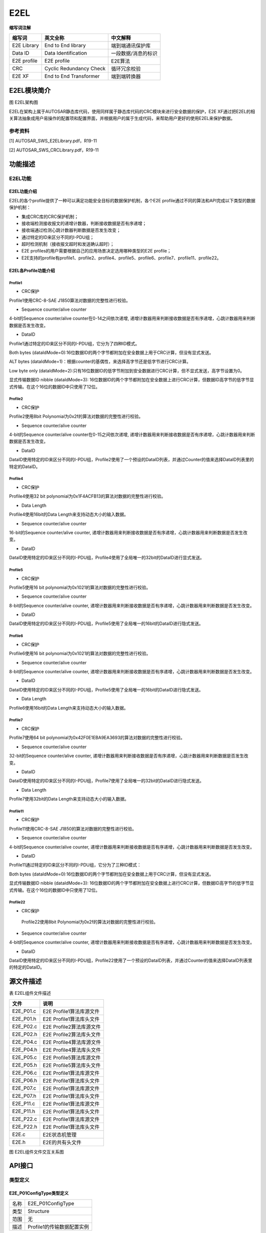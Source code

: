 ==================
E2EL
==================

**缩写词注解**

+------------+---------------------------+----------------------------+
| **缩写词** | **英文全称**              | **中文解释**               |
+------------+---------------------------+----------------------------+
| E2E        | End to End library        | 端到端通讯保护库           |
| Library    |                           |                            |
+------------+---------------------------+----------------------------+
| Data ID    | Data Identification       | 一段数据/消息的标识        |
+------------+---------------------------+----------------------------+
| E2E        | E2E profile               | E2E算法                    |
| profile    |                           |                            |
+------------+---------------------------+----------------------------+
| CRC        | Cyclic Redundancy Check   | 循环冗余校验               |
+------------+---------------------------+----------------------------+
| E2E XF     | End to End Transformer    | 端到端转换器               |
+------------+---------------------------+----------------------------+



E2EL模块简介
============

|image1|\ 图 E2EL架构图

E2EL在架构上属于AUTOSAR静态库代码，使用同样属于静态库代码的CRC模块来进行安全数据的保护，E2E
XF通过把E2EL的相关算法抽象成用户易操作的配置项和配置界面，并根据用户的属于生成代码，来帮助用户更好的使用E2EL来保护数据。

参考资料
--------

[1] AUTOSAR_SWS_E2ELibrary.pdf，R19-11

[2] AUTOSAR_SWS_CRCLibrary.pdf，R19-11

功能描述
========

E2EL功能
--------

E2EL功能介绍
~~~~~~~~~~~~

E2EL的各个profile提供了一种可以满足功能安全目标的数据保护机制，各个E2E
profile通过不同的算法和API完成以下类型的数据保护机制：

- 集成CRC库的CRC保护机制；

- 接收端检测接收报文的递增计数器，判断接收数据是否有序递增；

- 接收端通过检测心跳计数器判断数据是否发生改变；

- 通过特定的ID来区分不同的I-PDU组；

- 超时检测机制（接收报文超时和发送确认超时）；

- E2E profiles的用户需要根据自己的应用场景决定选用哪种类型的E2E
  profile；

- E2E支持的profile有profile1、profile2、profile4、profile5、profile6、profile7、profile11、profile22。

E2EL各Profile功能介绍
~~~~~~~~~~~~~~~~~~~~~

Profile1
^^^^^^^^

- CRC保护

Profile1使用CRC-8-SAE J1850算法对数据的完整性进行校验。

- Sequence counter/alive counter

4-bit的Sequence counter/alive counter在0-14之间依次递增,
递增计数器用来判断接收数据是否有序递增，心跳计数器用来判断数据是否发生改变。

- DataID

Profile1通过特定的ID来区分不同的I-PDU组，它分为了四种ID模式。

Both bytes
(dataIdMode=0):16位数据ID的两个字节都附加在安全数据上用于CRC计算，但没有显式发送。

ALT bytes
(dataIdMode=1)：根据counter的基偶性，来选择高字节还是低字节进行CRC计算。

Low byte only
(dataIdMode=2):只有16位数据ID的低字节附加到安全数据进行CRC计算，但不显式发送，高字节设置为0。

显式传输数据ID nibble (dataIdMode=3):
16位数据ID的两个字节都附加在安全数据上进行CRC计算，但数据ID高字节的低字节显式传输。在这个16位的数据ID中只使用了12位。

Profile2
^^^^^^^^

- CRC保护

Profile2使用8bit Polynomial为0x2f的算法对数据的完整性进行校验。

- Sequence counter/alive counter

4-bit的Sequence counter/alive counter在0-15之间依次递增,
递增计数器用来判断接收数据是否有序递增，心跳计数器用来判断数据是否发生改变。

- DataID

DataID使用特定的ID来区分不同的I-PDU组，Profile2使用了一个预设的DataID列表，并通过Counter的值来选择DataID列表里的特定的DataID。

Profile4
^^^^^^^^

- CRC保护

Profile4使用32 bit polynomial为0x1F4ACFB13的算法对数据的完整性进行校验。

- Data Length

Profile4使用16bit的Data Length来支持动态大小的输入数据。

- Sequence counter/alive counter

16-bit的Sequence counter/alive counter,
递增计数器用来判断接收数据是否有序递增，心跳计数器用来判断数据是否发生改变。

- DataID

DataID使用特定的ID来区分不同的I-PDU组，Profile4使用了全局唯一的32bit的DataID进行显式发送。

Profile5
^^^^^^^^

- CRC保护

Profile5使用16 bit polynomial为0x1021的算法对数据的完整性进行校验。

- Sequence counter/alive counter

8-bit的Sequence counter/alive counter,
递增计数器用来判断接收数据是否有序递增，心跳计数器用来判断数据是否发生改变。

- DataID

DataID使用特定的ID来区分不同的I-PDU组，Profile5使用了全局唯一的16bit的DataID进行隐式发送。

Profile6
^^^^^^^^

- CRC保护

Profile6使用16 bit polynomial为0x1021的算法对数据的完整性进行校验。

- Sequence counter/alive counter

8-bit的Sequence counter/alive counter,
递增计数器用来判断接收数据是否有序递增，心跳计数器用来判断数据是否发生改变。

- DataID

DataID使用特定的ID来区分不同的I-PDU组，Profile5使用了全局唯一的16bit的DataID进行隐式发送。

- Data Length

Profile6使用16bit的Data Length来支持动态大小的输入数据。

Profile7
^^^^^^^^

- CRC保护

Profile7使用64 bit
polynomial为0x42F0E1EBA9EA3693的算法对数据的完整性进行校验。

- Sequence counter/alive counter

32-bit的Sequence counter/alive counter,
递增计数器用来判断接收数据是否有序递增，心跳计数器用来判断数据是否发生改变。

- DataID

DataID使用特定的ID来区分不同的I-PDU组，Profile7使用了全局唯一的32bit的DataID进行隐式发送。

- Data Length

Profile7使用32bit的Data Length来支持动态大小的输入数据。

Profile11
^^^^^^^^^

- CRC保护

Profile11使用CRC-8-SAE J1850的算法对数据的完整性进行校验。

- Sequence counter/alive counter

4-bit的Sequence counter/alive counter,
递增计数器用来判断接收数据是否有序递增，心跳计数器用来判断数据是否发生改变。

- DataID

Profile11通过特定的ID来区分不同的I-PDU组，它分为了三种ID模式：

Both bytes
(dataIdMode=0):16位数据ID的两个字节都附加在安全数据上用于CRC计算，但没有显式发送。

显式传输数据ID nibble (dataIdMode=3):
16位数据ID的两个字节都附加在安全数据上进行CRC计算，但数据ID高字节的低字节显式传输。在这个16位的数据ID中只使用了12位。

Profile22
^^^^^^^^^

- CRC保护

..

   Profile22使用8bit Polynomial为0x2f的算法对数据的完整性进行校验。

- Sequence counter/alive counter

4-bit的Sequence counter/alive counter,
递增计数器用来判断接收数据是否有序递增，心跳计数器用来判断数据是否发生改变。

- DataID

DataID使用特定的ID来区分不同的I-PDU组，Profile22使用了一个预设的DataID列表，并通过Counter的值来选择DataID列表里的特定的DataID。

源文件描述
==========

表 E2EL组件文件描述

+----------------+-----------------------------------------------------+
| **文件**       | **说明**                                            |
+----------------+-----------------------------------------------------+
| E2E_P01.c      | E2E Profile1算法库源文件                            |
+----------------+-----------------------------------------------------+
| E2E_P01.h      | E2E Profile1算法库头文件                            |
+----------------+-----------------------------------------------------+
| E2E_P02.c      | E2E Profile2算法库源文件                            |
+----------------+-----------------------------------------------------+
| E2E_P02.h      | E2E Profile2算法库头文件                            |
+----------------+-----------------------------------------------------+
| E2E_P04.c      | E2E Profile4算法库源文件                            |
+----------------+-----------------------------------------------------+
| E2E_P04.h      | E2E Profile4算法库头文件                            |
+----------------+-----------------------------------------------------+
| E2E_P05.c      | E2E Profile5算法库源文件                            |
+----------------+-----------------------------------------------------+
| E2E_P05.h      | E2E Profile5算法库头文件                            |
+----------------+-----------------------------------------------------+
| E2E_P06.c      | E2E Profile1算法库源文件                            |
+----------------+-----------------------------------------------------+
| E2E_P06.h      | E2E Profile1算法库头文件                            |
+----------------+-----------------------------------------------------+
| E2E_P07.c      | E2E Profile1算法库源文件                            |
+----------------+-----------------------------------------------------+
| E2E_P07.h      | E2E Profile1算法库头文件                            |
+----------------+-----------------------------------------------------+
| E2E_P11.c      | E2E Profile1算法库源文件                            |
+----------------+-----------------------------------------------------+
| E2E_P11.h      | E2E Profile1算法库头文件                            |
+----------------+-----------------------------------------------------+
| E2E_P22.c      | E2E Profile1算法库源文件                            |
+----------------+-----------------------------------------------------+
| E2E_P22.h      | E2E Profile1算法库头文件                            |
+----------------+-----------------------------------------------------+
| E2E.c          | E2E状态机管理                                       |
+----------------+-----------------------------------------------------+
| E2E.h          | E2E的共有头文件                                     |
+----------------+-----------------------------------------------------+

|image2|

图 E2EL组件文件交互关系图

API接口
=======

类型定义
--------

E2E_P01ConfigType类型定义
~~~~~~~~~~~~~~~~~~~~~~~~~

+-----------+----------------------------------------------------------+
| 名称      | E2E_P01ConfigType                                        |
+-----------+----------------------------------------------------------+
| 类型      | Structure                                                |
+-----------+----------------------------------------------------------+
| 范围      | 无                                                       |
+-----------+----------------------------------------------------------+
| 描述      | Profile1的传输数据配置实例                               |
+-----------+----------------------------------------------------------+

E2E_P01DataIDMode类型定义
~~~~~~~~~~~~~~~~~~~~~~~~~

+-----------+----------------------------------------------------------+
| 名称      | E2E_P01DataIDMode                                        |
+-----------+----------------------------------------------------------+
| 类型      | Enumeration                                              |
+-----------+----------------------------------------------------------+
| 范围      | E2E_P01_DATAID_BOTH, E2E_P01_DATAID_ALT,                 |
|           | E2E_P01_DATAID_LOW, E2E_P01_DATAID_NIBBLE                |
+-----------+----------------------------------------------------------+
| 描述      | DataID模式                                               |
+-----------+----------------------------------------------------------+

E2E_P01ProtectStateType类型定义
~~~~~~~~~~~~~~~~~~~~~~~~~~~~~~~

+-----------+----------------------------------------------------------+
| 名称      | E2E_P01ProtectStateType                                  |
+-----------+----------------------------------------------------------+
| 类型      | Structure                                                |
+-----------+----------------------------------------------------------+
| 范围      | 无                                                       |
+-----------+----------------------------------------------------------+
| 描述      | Profile1发送端保护状态类型                               |
+-----------+----------------------------------------------------------+

E2E_P01CheckStateType类型定义
~~~~~~~~~~~~~~~~~~~~~~~~~~~~~

+-----------+----------------------------------------------------------+
| 名称      | E2E_P01CheckStateType                                    |
+-----------+----------------------------------------------------------+
| 类型      | Structure                                                |
+-----------+----------------------------------------------------------+
| 范围      | 无                                                       |
+-----------+----------------------------------------------------------+
| 描述      | Profile1接收端保护状态类型                               |
+-----------+----------------------------------------------------------+

E2E_P01CheckStatusType类型定义
~~~~~~~~~~~~~~~~~~~~~~~~~~~~~~

+-----------+----------------------------------------------------------+
| 名称      | E2E_P01CheckStatusType                                   |
+-----------+----------------------------------------------------------+
| 类型      | Enumeration                                              |
+-----------+----------------------------------------------------------+
| 范围      | E2E_P01STATUS_OK                                         |
|           |                                                          |
|           | E2E_P01STATUS_NONEWDATA                                  |
|           |                                                          |
|           | E2E_P01STATUS_WRONGCRC                                   |
|           |                                                          |
|           | E2E_P01STATUS_SYNC                                       |
|           |                                                          |
|           | E2E_P01STATUS_INITIAL                                    |
|           |                                                          |
|           | E2E_P01STATUS_REPEATED                                   |
|           |                                                          |
|           | E2E_P01STATUS_OKSOMELOST                                 |
|           |                                                          |
|           | E2E_P01STATUS_WRONGSEQUENCE                              |
+-----------+----------------------------------------------------------+
| 描述      | profile1中数据的校验结果。                               |
+-----------+----------------------------------------------------------+

E2E_P02ConfigType类型定义
~~~~~~~~~~~~~~~~~~~~~~~~~

+-----------+----------------------------------------------------------+
| 名称      | E2E_P02ConfigType                                        |
+-----------+----------------------------------------------------------+
| 类型      | Structure                                                |
+-----------+----------------------------------------------------------+
| 范围      | 无                                                       |
+-----------+----------------------------------------------------------+
| 描述      | Profile2的传输数据配置实例                               |
+-----------+----------------------------------------------------------+

E2E_P02ProtectStateType类型定义
~~~~~~~~~~~~~~~~~~~~~~~~~~~~~~~

+-----------+----------------------------------------------------------+
| 名称      | E2E_P02ProtectStateType                                  |
+-----------+----------------------------------------------------------+
| 类型      | Structure                                                |
+-----------+----------------------------------------------------------+
| 范围      | 无                                                       |
+-----------+----------------------------------------------------------+
| 描述      | Profile2发送端保护状态类型                               |
+-----------+----------------------------------------------------------+

E2E_P02CheckStateType类型定义
~~~~~~~~~~~~~~~~~~~~~~~~~~~~~

+-----------+----------------------------------------------------------+
| 名称      | E2E_P02CheckStateType                                    |
+-----------+----------------------------------------------------------+
| 类型      | Structure                                                |
+-----------+----------------------------------------------------------+
| 范围      | 无                                                       |
+-----------+----------------------------------------------------------+
| 描述      | Profile2接收端保护状态类型                               |
+-----------+----------------------------------------------------------+

E2E_P02CheckStatusType类型定义
~~~~~~~~~~~~~~~~~~~~~~~~~~~~~~

+-----------+----------------------------------------------------------+
| 名称      | E2E_P01CheckStatusType                                   |
+-----------+----------------------------------------------------------+
| 类型      | Enumeration                                              |
+-----------+----------------------------------------------------------+
| 范围      | E2E_P02STATUS_OK                                         |
|           |                                                          |
|           | E2E_P02STATUS_NONEWDATA                                  |
|           |                                                          |
|           | E2E_P02STATUS_WRONGCRC                                   |
|           |                                                          |
|           | E2E_P02STATUS_SYNC                                       |
|           |                                                          |
|           | E2E_P02STATUS_INITIAL                                    |
|           |                                                          |
|           | E2E_P02STATUS_REPEATED                                   |
|           |                                                          |
|           | E2E_P02STATUS_OKSOMELOST                                 |
|           |                                                          |
|           | E2E_P02STATUS_WRONGSEQUENCE                              |
+-----------+----------------------------------------------------------+
| 描述      | Profile2中数据的校验结果。                               |
+-----------+----------------------------------------------------------+

E2E_P04ConfigType类型定义
~~~~~~~~~~~~~~~~~~~~~~~~~

+-----------+----------------------------------------------------------+
| 名称      | E2E_P04ConfigType                                        |
+-----------+----------------------------------------------------------+
| 类型      | Structure                                                |
+-----------+----------------------------------------------------------+
| 范围      | 无                                                       |
+-----------+----------------------------------------------------------+
| 描述      | Profile4的传输数据配置实例                               |
+-----------+----------------------------------------------------------+

E2E_P04ProtectStateType类型定义
~~~~~~~~~~~~~~~~~~~~~~~~~~~~~~~

+-----------+----------------------------------------------------------+
| 名称      | E2E_P04ProtectStateType                                  |
+-----------+----------------------------------------------------------+
| 类型      | Structure                                                |
+-----------+----------------------------------------------------------+
| 范围      | 无                                                       |
+-----------+----------------------------------------------------------+
| 描述      | Profile4发送端保护状态类型                               |
+-----------+----------------------------------------------------------+

E2E_P04CheckStateType类型定义
~~~~~~~~~~~~~~~~~~~~~~~~~~~~~

+-----------+----------------------------------------------------------+
| 名称      | E2E_P04CheckStateType                                    |
+-----------+----------------------------------------------------------+
| 类型      | Structure                                                |
+-----------+----------------------------------------------------------+
| 范围      | 无                                                       |
+-----------+----------------------------------------------------------+
| 描述      | Profile4接收端保护状态类型                               |
+-----------+----------------------------------------------------------+

E2E_P04CheckStatusType类型定义
~~~~~~~~~~~~~~~~~~~~~~~~~~~~~~

+-----------+----------------------------------------------------------+
| 名称      | E2E_P04CheckStatusType                                   |
+-----------+----------------------------------------------------------+
| 类型      | Enumeration                                              |
+-----------+----------------------------------------------------------+
| 范围      | E2E_P04STATUS_OK                                         |
|           |                                                          |
|           | E2E_P04STATUS_NONEWDATA                                  |
|           |                                                          |
|           | E2E_P04STATUS\_ ERROR                                    |
|           |                                                          |
|           | E2E_P04STATUS_REPEATED                                   |
|           |                                                          |
|           | E2E_P04STATUS_OKSOMELOST                                 |
|           |                                                          |
|           | E2E_P04STATUS_WRONGSEQUENCE                              |
+-----------+----------------------------------------------------------+
| 描述      | Profile4中数据的校验结果。                               |
+-----------+----------------------------------------------------------+

E2E_P05ConfigType类型定义
~~~~~~~~~~~~~~~~~~~~~~~~~

+-----------+----------------------------------------------------------+
| 名称      | E2E_P05ConfigType                                        |
+-----------+----------------------------------------------------------+
| 类型      | Structure                                                |
+-----------+----------------------------------------------------------+
| 范围      | 无                                                       |
+-----------+----------------------------------------------------------+
| 描述      | Profile5的传输数据配置实例                               |
+-----------+----------------------------------------------------------+

E2E_P05ProtectStateType类型定义
~~~~~~~~~~~~~~~~~~~~~~~~~~~~~~~

+-----------+----------------------------------------------------------+
| 名称      | E2E_P05ProtectStateType                                  |
+-----------+----------------------------------------------------------+
| 类型      | Structure                                                |
+-----------+----------------------------------------------------------+
| 范围      | 无                                                       |
+-----------+----------------------------------------------------------+
| 描述      | Profile5发送端保护状态类型                               |
+-----------+----------------------------------------------------------+

E2E_P05CheckStateType类型定义
~~~~~~~~~~~~~~~~~~~~~~~~~~~~~

+-----------+----------------------------------------------------------+
| 名称      | E2E_P05CheckStateType                                    |
+-----------+----------------------------------------------------------+
| 类型      | Structure                                                |
+-----------+----------------------------------------------------------+
| 范围      | 无                                                       |
+-----------+----------------------------------------------------------+
| 描述      | Profile5接收端保护状态类型                               |
+-----------+----------------------------------------------------------+

E2E_P05CheckStatusType类型定义
~~~~~~~~~~~~~~~~~~~~~~~~~~~~~~

+-----------+----------------------------------------------------------+
| 名称      | E2E_P05CheckStatusType                                   |
+-----------+----------------------------------------------------------+
| 类型      | Enumeration                                              |
+-----------+----------------------------------------------------------+
| 范围      | E2E_P05STATUS_OK                                         |
|           |                                                          |
|           | E2E_P05STATUS_NONEWDATA                                  |
|           |                                                          |
|           | E2E_P05STATUS\_ ERROR                                    |
|           |                                                          |
|           | E2E_P05STATUS_REPEATED                                   |
|           |                                                          |
|           | E2E_P05STATUS_OKSOMELOST                                 |
|           |                                                          |
|           | E2E_P05STATUS_WRONGSEQUENCE                              |
+-----------+----------------------------------------------------------+
| 描述      | Profile5中数据的校验结果。                               |
+-----------+----------------------------------------------------------+

E2E_P06ConfigType类型定义
~~~~~~~~~~~~~~~~~~~~~~~~~

+-----------+----------------------------------------------------------+
| 名称      | E2E_P06ConfigType                                        |
+-----------+----------------------------------------------------------+
| 类型      | Structure                                                |
+-----------+----------------------------------------------------------+
| 范围      | 无                                                       |
+-----------+----------------------------------------------------------+
| 描述      | Profile6的传输数据配置实例                               |
+-----------+----------------------------------------------------------+

E2E_P06ProtectStateType类型定义
~~~~~~~~~~~~~~~~~~~~~~~~~~~~~~~

+-----------+----------------------------------------------------------+
| 名称      | E2E_P06ProtectStateType                                  |
+-----------+----------------------------------------------------------+
| 类型      | Structure                                                |
+-----------+----------------------------------------------------------+
| 范围      | 无                                                       |
+-----------+----------------------------------------------------------+
| 描述      | Profile6发送端保护状态类型                               |
+-----------+----------------------------------------------------------+

E2E_P06CheckStateType类型定义
~~~~~~~~~~~~~~~~~~~~~~~~~~~~~

+-----------+----------------------------------------------------------+
| 名称      | E2E_P06CheckStateType                                    |
+-----------+----------------------------------------------------------+
| 类型      | Structure                                                |
+-----------+----------------------------------------------------------+
| 范围      | 无                                                       |
+-----------+----------------------------------------------------------+
| 描述      | Profile6接收端保护状态类型                               |
+-----------+----------------------------------------------------------+

E2E_P06CheckStatusType类型定义
~~~~~~~~~~~~~~~~~~~~~~~~~~~~~~

+-----------+----------------------------------------------------------+
| 名称      | E2E_P06CheckStatusType                                   |
+-----------+----------------------------------------------------------+
| 类型      | Enumeration                                              |
+-----------+----------------------------------------------------------+
| 范围      | E2E_P06STATUS_OK                                         |
|           |                                                          |
|           | E2E_P06STATUS_NONEWDATA                                  |
|           |                                                          |
|           | E2E_P06STATUS\_ ERROR                                    |
|           |                                                          |
|           | E2E_P06STATUS_REPEATED                                   |
|           |                                                          |
|           | E2E_P06STATUS_OKSOMELOST                                 |
|           |                                                          |
|           | E2E_P06STATUS_WRONGSEQUENCE                              |
+-----------+----------------------------------------------------------+
| 描述      | Profile6中数据的校验结果。                               |
+-----------+----------------------------------------------------------+

E2E_P07ConfigType类型定义
~~~~~~~~~~~~~~~~~~~~~~~~~

+-----------+----------------------------------------------------------+
| 名称      | E2E_P07ConfigType                                        |
+-----------+----------------------------------------------------------+
| 类型      | Structure                                                |
+-----------+----------------------------------------------------------+
| 范围      | 无                                                       |
+-----------+----------------------------------------------------------+
| 描述      | Profile7的传输数据配置实例                               |
+-----------+----------------------------------------------------------+

E2E_P07ProtectStateType类型定义
~~~~~~~~~~~~~~~~~~~~~~~~~~~~~~~

+-----------+----------------------------------------------------------+
| 名称      | E2E_P07ProtectStateType                                  |
+-----------+----------------------------------------------------------+
| 类型      | Structure                                                |
+-----------+----------------------------------------------------------+
| 范围      | 无                                                       |
+-----------+----------------------------------------------------------+
| 描述      | Profile7发送端保护状态类型                               |
+-----------+----------------------------------------------------------+

E2E_P07CheckStateType类型定义
~~~~~~~~~~~~~~~~~~~~~~~~~~~~~

+-----------+----------------------------------------------------------+
| 名称      | E2E_P07CheckStateType                                    |
+-----------+----------------------------------------------------------+
| 类型      | Structure                                                |
+-----------+----------------------------------------------------------+
| 范围      | 无                                                       |
+-----------+----------------------------------------------------------+
| 描述      | Profile7接收端保护状态类型                               |
+-----------+----------------------------------------------------------+

E2E_P07CheckStatusType类型定义
~~~~~~~~~~~~~~~~~~~~~~~~~~~~~~

+-----------+----------------------------------------------------------+
| 名称      | E2E_P07CheckStatusType                                   |
+-----------+----------------------------------------------------------+
| 类型      | Enumeration                                              |
+-----------+----------------------------------------------------------+
| 范围      | E2E_P07STATUS_OK                                         |
|           |                                                          |
|           | E2E_P07STATUS_NONEWDATA                                  |
|           |                                                          |
|           | E2E_P07STATUS\_ ERROR                                    |
|           |                                                          |
|           | E2E_P07STATUS_REPEATED                                   |
|           |                                                          |
|           | E2E_P07STATUS_OKSOMELOST                                 |
|           |                                                          |
|           | E2E_P07STATUS_WRONGSEQUENCE                              |
+-----------+----------------------------------------------------------+
| 描述      | Profile7中数据的校验结果。                               |
+-----------+----------------------------------------------------------+

E2E_P11ConfigType类型定义
~~~~~~~~~~~~~~~~~~~~~~~~~

+-----------+----------------------------------------------------------+
| 名称      | E2E_P11ConfigType                                        |
+-----------+----------------------------------------------------------+
| 类型      | Structure                                                |
+-----------+----------------------------------------------------------+
| 范围      | 无                                                       |
+-----------+----------------------------------------------------------+
| 描述      | Profile11的传输数据配置实例                              |
+-----------+----------------------------------------------------------+

E2E_P11ProtectStateType类型定义
~~~~~~~~~~~~~~~~~~~~~~~~~~~~~~~

+-----------+----------------------------------------------------------+
| 名称      | E2E_P11ProtectStateType                                  |
+-----------+----------------------------------------------------------+
| 类型      | Structure                                                |
+-----------+----------------------------------------------------------+
| 范围      | 无                                                       |
+-----------+----------------------------------------------------------+
| 描述      | Profile11发送端保护状态类型                              |
+-----------+----------------------------------------------------------+

E2E_P11CheckStateType类型定义
~~~~~~~~~~~~~~~~~~~~~~~~~~~~~

+-----------+----------------------------------------------------------+
| 名称      | E2E_P11CheckStateType                                    |
+-----------+----------------------------------------------------------+
| 类型      | Structure                                                |
+-----------+----------------------------------------------------------+
| 范围      | 无                                                       |
+-----------+----------------------------------------------------------+
| 描述      | Profile11接收端保护状态类型                              |
+-----------+----------------------------------------------------------+

E2E_P11CheckStatusType类型定义
~~~~~~~~~~~~~~~~~~~~~~~~~~~~~~

+-----------+----------------------------------------------------------+
| 名称      | E2E_P11CheckStatusType                                   |
+-----------+----------------------------------------------------------+
| 类型      | Enumeration                                              |
+-----------+----------------------------------------------------------+
| 范围      | E2E_P11STATUS_OK                                         |
|           |                                                          |
|           | E2E_P11STATUS_NONEWDATA                                  |
|           |                                                          |
|           | E2E_P11STATUS\_ ERROR                                    |
|           |                                                          |
|           | E2E_P11STATUS_REPEATED                                   |
|           |                                                          |
|           | E2E_P11STATUS_OKSOMELOST                                 |
|           |                                                          |
|           | E2E_P11STATUS_WRONGSEQUENCE                              |
+-----------+----------------------------------------------------------+
| 描述      | Profile11中数据的校验结果。                              |
+-----------+----------------------------------------------------------+

E2E_P22ConfigType类型定义
~~~~~~~~~~~~~~~~~~~~~~~~~

+-----------+----------------------------------------------------------+
| 名称      | E2E_P22ConfigType                                        |
+-----------+----------------------------------------------------------+
| 类型      | Structure                                                |
+-----------+----------------------------------------------------------+
| 范围      | 无                                                       |
+-----------+----------------------------------------------------------+
| 描述      | Profile22的传输数据配置实例                              |
+-----------+----------------------------------------------------------+

E2E_P22ProtectStateType类型定义
~~~~~~~~~~~~~~~~~~~~~~~~~~~~~~~

+-----------+----------------------------------------------------------+
| 名称      | E2E_P22ProtectStateType                                  |
+-----------+----------------------------------------------------------+
| 类型      | Structure                                                |
+-----------+----------------------------------------------------------+
| 范围      | 无                                                       |
+-----------+----------------------------------------------------------+
| 描述      | Profile22发送端保护状态类型                              |
+-----------+----------------------------------------------------------+

E2E_P22CheckStateType类型定义
~~~~~~~~~~~~~~~~~~~~~~~~~~~~~

+-----------+----------------------------------------------------------+
| 名称      | E2E_P22CheckStateType                                    |
+-----------+----------------------------------------------------------+
| 类型      | Structure                                                |
+-----------+----------------------------------------------------------+
| 范围      | 无                                                       |
+-----------+----------------------------------------------------------+
| 描述      | Profile22接收端保护状态类型                              |
+-----------+----------------------------------------------------------+

E2E_P22CheckStatusType类型定义
~~~~~~~~~~~~~~~~~~~~~~~~~~~~~~

+-----------+----------------------------------------------------------+
| 名称      | E2E_P22CheckStatusType                                   |
+-----------+----------------------------------------------------------+
| 类型      | Enumeration                                              |
+-----------+----------------------------------------------------------+
| 范围      | E2E_P22STATUS_OK                                         |
|           |                                                          |
|           | E2E_P22STATUS_NONEWDATA                                  |
|           |                                                          |
|           | E2E_P22STATUS\_ ERROR                                    |
|           |                                                          |
|           | E2E_P22STATUS_REPEATED                                   |
|           |                                                          |
|           | E2E_P22STATUS_OKSOMELOST                                 |
|           |                                                          |
|           | E2E_P22STATUS_WRONGSEQUENCE                              |
+-----------+----------------------------------------------------------+
| 描述      | Profile22中数据的校验结果。                              |
+-----------+----------------------------------------------------------+

E2E_PCheckStatusType类型定义
~~~~~~~~~~~~~~~~~~~~~~~~~~~~

+-----------+----------------------------------------------------------+
| 名称      | E2E_PCheckStatusType                                     |
+-----------+----------------------------------------------------------+
| 类型      | Enumeration                                              |
+-----------+----------------------------------------------------------+
| 范围      | E2E_P_OK                                                 |
|           |                                                          |
|           | E2E_P_REPEATED                                           |
|           |                                                          |
|           | E2E_P_WRONGSEQUENCE                                      |
|           |                                                          |
|           | E2E_P_ERROR                                              |
|           |                                                          |
|           | E2E_P_NOTAVAILABLE                                       |
|           |                                                          |
|           | E2E_P_NONEWDATA                                          |
|           |                                                          |
|           | reserved                                                 |
+-----------+----------------------------------------------------------+
| 描述      | 一个周期内单个数据的接收状态，和profile无关              |
+-----------+----------------------------------------------------------+

E2E_SMConfigType类型定义
~~~~~~~~~~~~~~~~~~~~~~~~

+-----------+----------------------------------------------------------+
| 名称      | E2E_SMConfigType                                         |
+-----------+----------------------------------------------------------+
| 类型      | Structure                                                |
+-----------+----------------------------------------------------------+
| 范围      | 无                                                       |
+-----------+----------------------------------------------------------+
| 描述      | E2E状态的总体初始化配置                                  |
+-----------+----------------------------------------------------------+

E2E_SMCheckStateType类型定义
~~~~~~~~~~~~~~~~~~~~~~~~~~~~

+-----------+----------------------------------------------------------+
| 名称      | E2E_SMCheckStateType                                     |
+-----------+----------------------------------------------------------+
| 类型      | Structure                                                |
+-----------+----------------------------------------------------------+
| 范围      | 无                                                       |
+-----------+----------------------------------------------------------+
| 描述      | 接收端的检查状态                                         |
+-----------+----------------------------------------------------------+

E2E_SMStateType类型定义
~~~~~~~~~~~~~~~~~~~~~~~

+-----------+----------------------------------------------------------+
| 名称      | E2E_SMStateType                                          |
+-----------+----------------------------------------------------------+
| 类型      | Enumeration                                              |
+-----------+----------------------------------------------------------+
| 范围      | E2E_SM_VALID                                             |
|           |                                                          |
|           | E2E_SM_DEINIT                                            |
|           |                                                          |
|           | E2E_SM_NODATA                                            |
|           |                                                          |
|           | E2E_SM_INIT                                              |
|           |                                                          |
|           | E2E_SM_INVALID                                           |
|           |                                                          |
|           | reserved                                                 |
+-----------+----------------------------------------------------------+
| 描述      | 整个系统的E2E检查状态，只有为E2E_SM_VALID时数据才可信    |
+-----------+----------------------------------------------------------+

输入函数描述
------------

+----------------------------------+-----------------------------------+
| **输入模块**                     | **API**                           |
+----------------------------------+-----------------------------------+
| CRC                              | Crc_CalculateCRC8                 |
+----------------------------------+-----------------------------------+
|                                  | Crc_CalculateCRC16                |
+----------------------------------+-----------------------------------+
|                                  | Crc_CalculateCRC32P4              |
+----------------------------------+-----------------------------------+
|                                  | Crc_CalculateCRC8H2F              |
+----------------------------------+-----------------------------------+
|                                  | Crc_CalculateCRC64                |
+----------------------------------+-----------------------------------+

静态接口函数定义
----------------

E2E_P01Protect函数定义
~~~~~~~~~~~~~~~~~~~~~~

+-------------+-------------------+---------+-------------------------+
| 函数名称：  | E2E_P01Protect    |         |                         |
+-------------+-------------------+---------+-------------------------+
| 函数原型：  | Std_ReturnType    |         |                         |
|             | E2E_P01Protect(   |         |                         |
|             | E2                |         |                         |
|             | E_P01ConfigType\* |         |                         |
|             | ConfigPtr,        |         |                         |
|             | E2E_P01P          |         |                         |
|             | rotectStateType\* |         |                         |
|             | StatePtr, uint8\* |         |                         |
|             | DataPtr )         |         |                         |
+-------------+-------------------+---------+-------------------------+
| 服务编号：  | 0x01              |         |                         |
+-------------+-------------------+---------+-------------------------+
| 同步/异步： | 同步              |         |                         |
+-------------+-------------------+---------+-------------------------+
| 是          | 是                |         |                         |
| 否可重入：  |                   |         |                         |
+-------------+-------------------+---------+-------------------------+
| 输入参数：  | ConfigPtr         | 值域：  | Pointer to static       |
|             |                   |         | configuration.          |
+-------------+-------------------+---------+-------------------------+
| 输          | StatePtr：Pointer |         |                         |
| 入输出参数: | to port/data      |         |                         |
|             | communication     |         |                         |
|             | state.            |         |                         |
|             |                   |         |                         |
|             | DataPtr：Pointer  |         |                         |
|             | to Data to be     |         |                         |
|             | transmitted.      |         |                         |
+-------------+-------------------+---------+-------------------------+
| 输出参数：  | 无                |         |                         |
+-------------+-------------------+---------+-------------------------+
| 返回值：    | S                 |         |                         |
|             | td_ReturnType：E2 |         |                         |
|             | E_E_INPUTERR_NULL |         |                         |
|             | E2E               |         |                         |
|             | _E_INPUTERR_WRONG |         |                         |
|             | E2E_E_INTERR      |         |                         |
|             | E2E_E_OK          |         |                         |
+-------------+-------------------+---------+-------------------------+
| 功能概述：  | 通过本            |         |                         |
|             | API实现传输数据基 |         |                         |
|             | 于Profile1算法的  |         |                         |
|             | 保护。包含了校验  |         |                         |
|             | 值计算、couter和D |         |                         |
|             | ataID的处理操作。 |         |                         |
+-------------+-------------------+---------+-------------------------+

E2E_P01ProtectInit函数定义
~~~~~~~~~~~~~~~~~~~~~~~~~~

+-------------+-------------------+---------+-------------------------+
| 函数名称：  | E                 |         |                         |
|             | 2E_P01ProtectInit |         |                         |
+-------------+-------------------+---------+-------------------------+
| 函数原型：  | Std_ReturnType    |         |                         |
|             | E2                |         |                         |
|             | E_P01ProtectInit( |         |                         |
|             | E2E_P01P          |         |                         |
|             | rotectStateType\* |         |                         |
|             | StatePtr )        |         |                         |
+-------------+-------------------+---------+-------------------------+
| 服务编号：  | 0x1b              |         |                         |
+-------------+-------------------+---------+-------------------------+
| 同步/异步： | 同步              |         |                         |
+-------------+-------------------+---------+-------------------------+
| 是          | 是                |         |                         |
| 否可重入：  |                   |         |                         |
+-------------+-------------------+---------+-------------------------+
| 输入参数：  | 无                | 值域：  | 无                      |
+-------------+-------------------+---------+-------------------------+
| 输          | StatePtr：Pointer |         |                         |
| 入输出参数: | to port/data      |         |                         |
|             | communication     |         |                         |
|             | state.            |         |                         |
+-------------+-------------------+---------+-------------------------+
| 输出参数：  | 无                |         |                         |
+-------------+-------------------+---------+-------------------------+
| 返回值：    | S                 |         |                         |
|             | td_ReturnType：E2 |         |                         |
|             | E_E_INPUTERR_NULL |         |                         |
|             | E2E_E_OK          |         |                         |
+-------------+-------------------+---------+-------------------------+
| 功能概述：  | 初始化Protect     |         |                         |
|             | State             |         |                         |
+-------------+-------------------+---------+-------------------------+

E2E_P01Check函数定义
~~~~~~~~~~~~~~~~~~~~

+-------------+-------------------+---------+-------------------------+
| 函数名称：  | E2E_P01Check      |         |                         |
+-------------+-------------------+---------+-------------------------+
| 函数原型：  | Std_ReturnType    |         |                         |
|             | E2E_P01Check(     |         |                         |
|             | E2                |         |                         |
|             | E_P01ConfigType\* |         |                         |
|             | Config,           |         |                         |
|             | E2E_P0            |         |                         |
|             | 1CheckStateType\* |         |                         |
|             | State, uint8\*    |         |                         |
|             | Data )            |         |                         |
+-------------+-------------------+---------+-------------------------+
| 服务编号：  | 0x02              |         |                         |
+-------------+-------------------+---------+-------------------------+
| 同步/异步： | 同步              |         |                         |
+-------------+-------------------+---------+-------------------------+
| 是          | 是                |         |                         |
| 否可重入：  |                   |         |                         |
+-------------+-------------------+---------+-------------------------+
| 输入参数：  | Config            | 值域：  | Pointer to static       |
|             |                   |         | configuration.          |
+-------------+-------------------+---------+-------------------------+
|             | Data              | 值域：  | Pointer to received     |
|             |                   |         | data.                   |
+-------------+-------------------+---------+-------------------------+
| 输          | State：Pointer to |         |                         |
| 入输出参数: | port/data         |         |                         |
|             | communication     |         |                         |
|             | state.            |         |                         |
+-------------+-------------------+---------+-------------------------+
| 输出参数：  | 无                |         |                         |
+-------------+-------------------+---------+-------------------------+
| 返回值：    | S                 |         |                         |
|             | td_ReturnType：E2 |         |                         |
|             | E_E_INPUTERR_NULL |         |                         |
|             | E2E               |         |                         |
|             | _E_INPUTERR_WRONG |         |                         |
|             | E2E_E_INTERR      |         |                         |
|             | E2E_E_OK          |         |                         |
+-------------+-------------------+---------+-------------------------+
| 功能概述：  | 通过Profile1算    |         |                         |
|             | 法检查接收数据，  |         |                         |
|             | 包括CRC计算、Coun |         |                         |
|             | ter和DataID的处理 |         |                         |
+-------------+-------------------+---------+-------------------------+

E2E_P01CheckInit函数定义
~~~~~~~~~~~~~~~~~~~~~~~~

+-------------+-------------------+---------+-------------------------+
| 函数名称：  | E2E_P01CheckInit  |         |                         |
+-------------+-------------------+---------+-------------------------+
| 函数原型：  | Std_ReturnType    |         |                         |
|             | E2E_P01CheckInit( |         |                         |
|             | E2E_P0            |         |                         |
|             | 1CheckStateType\* |         |                         |
|             | State )           |         |                         |
+-------------+-------------------+---------+-------------------------+
| 服务编号：  | 0x1c              |         |                         |
+-------------+-------------------+---------+-------------------------+
| 同步/异步： | 同步              |         |                         |
+-------------+-------------------+---------+-------------------------+
| 是          | 是                |         |                         |
| 否可重入：  |                   |         |                         |
+-------------+-------------------+---------+-------------------------+
| 输入参数：  | 无                | 值域：  | 无                      |
+-------------+-------------------+---------+-------------------------+
| 输          | State：Pointer to |         |                         |
| 入输出参数: | port/data         |         |                         |
|             | communication     |         |                         |
|             | state.            |         |                         |
+-------------+-------------------+---------+-------------------------+
| 输出参数：  | 无                |         |                         |
+-------------+-------------------+---------+-------------------------+
| 返回值：    | S                 |         |                         |
|             | td_ReturnType：E2 |         |                         |
|             | E_E_INPUTERR_NULL |         |                         |
|             | E2E_E_OK          |         |                         |
+-------------+-------------------+---------+-------------------------+
| 功能概述：  | 初始化Check State |         |                         |
+-------------+-------------------+---------+-------------------------+

E2E_P02Protect函数定义
~~~~~~~~~~~~~~~~~~~~~~

+-------------+-------------------+---------+-------------------------+
| 函数名称：  | E2E_P02Protect    |         |                         |
+-------------+-------------------+---------+-------------------------+
| 函数原型：  | Std_ReturnType    |         |                         |
|             | E2E_P02Protect(   |         |                         |
|             | E2                |         |                         |
|             | E_P02ConfigType\* |         |                         |
|             | ConfigPtr,        |         |                         |
|             | E2E_P02P          |         |                         |
|             | rotectStateType\* |         |                         |
|             | StatePtr, uint8\* |         |                         |
|             | DataPtr )         |         |                         |
+-------------+-------------------+---------+-------------------------+
| 服务编号：  | 0x03              |         |                         |
+-------------+-------------------+---------+-------------------------+
| 同步/异步： | 同步              |         |                         |
+-------------+-------------------+---------+-------------------------+
| 是          | 是                |         |                         |
| 否可重入：  |                   |         |                         |
+-------------+-------------------+---------+-------------------------+
| 输入参数：  | ConfigPtr         | 值域：  | Pointer to static       |
|             |                   |         | configuration.          |
+-------------+-------------------+---------+-------------------------+
| 输          | StatePtr：Pointer |         |                         |
| 入输出参数: | to port/data      |         |                         |
|             | communication     |         |                         |
|             | state.            |         |                         |
|             |                   |         |                         |
|             | DataPtr：Pointer  |         |                         |
|             | to Data to be     |         |                         |
|             | transmitted.      |         |                         |
+-------------+-------------------+---------+-------------------------+
| 输出参数：  | 无                |         |                         |
+-------------+-------------------+---------+-------------------------+
| 返回值：    | S                 |         |                         |
|             | td_ReturnType：E2 |         |                         |
|             | E_E_INPUTERR_NULL |         |                         |
|             | E2E               |         |                         |
|             | _E_INPUTERR_WRONG |         |                         |
|             | E2E_E_INTERR      |         |                         |
|             | E2E_E_OK          |         |                         |
+-------------+-------------------+---------+-------------------------+
| 功能概述：  | 通过本            |         |                         |
|             | API实现传输数据基 |         |                         |
|             | 于Profile2算法的  |         |                         |
|             | 保护。包含了校验  |         |                         |
|             | 值计算、couter和D |         |                         |
|             | ataID的处理操作。 |         |                         |
+-------------+-------------------+---------+-------------------------+

E2E_P02ProtectInit函数定义
~~~~~~~~~~~~~~~~~~~~~~~~~~

+-------------+-------------------+---------+-------------------------+
| 函数名称：  | E                 |         |                         |
|             | 2E_P02ProtectInit |         |                         |
+-------------+-------------------+---------+-------------------------+
| 函数原型：  | Std_ReturnType    |         |                         |
|             | E2                |         |                         |
|             | E_P02ProtectInit( |         |                         |
|             | E2E_P02P          |         |                         |
|             | rotectStateType\* |         |                         |
|             | StatePtr )        |         |                         |
+-------------+-------------------+---------+-------------------------+
| 服务编号：  | 0x1e              |         |                         |
+-------------+-------------------+---------+-------------------------+
| 同步/异步： | 同步              |         |                         |
+-------------+-------------------+---------+-------------------------+
| 是          | 是                |         |                         |
| 否可重入：  |                   |         |                         |
+-------------+-------------------+---------+-------------------------+
| 输入参数：  | 无                | 值域：  | 无                      |
+-------------+-------------------+---------+-------------------------+
| 输          | StatePtr：Pointer |         |                         |
| 入输出参数: | to port/data      |         |                         |
|             | communication     |         |                         |
|             | state.            |         |                         |
+-------------+-------------------+---------+-------------------------+
| 输出参数：  | 无                |         |                         |
+-------------+-------------------+---------+-------------------------+
| 返回值：    | S                 |         |                         |
|             | td_ReturnType：E2 |         |                         |
|             | E_E_INPUTERR_NULL |         |                         |
|             | E2E_E_OK          |         |                         |
+-------------+-------------------+---------+-------------------------+
| 功能概述：  | 初始化Protect     |         |                         |
|             | State             |         |                         |
+-------------+-------------------+---------+-------------------------+

E2E_P02Check函数定义
~~~~~~~~~~~~~~~~~~~~

+-------------+-------------------+---------+-------------------------+
| 函数名称：  | E2E_P02Check      |         |                         |
+-------------+-------------------+---------+-------------------------+
| 函数原型：  | Std_ReturnType    |         |                         |
|             | E2E_P02Check(     |         |                         |
|             | E2                |         |                         |
|             | E_P02ConfigType\* |         |                         |
|             | ConfigPtr,        |         |                         |
|             | E2E_P0            |         |                         |
|             | 2CheckStateType\* |         |                         |
|             | StatePtr, uint8\* |         |                         |
|             | DataPtr )         |         |                         |
+-------------+-------------------+---------+-------------------------+
| 服务编号：  | 0x04              |         |                         |
+-------------+-------------------+---------+-------------------------+
| 同步/异步： | 同步              |         |                         |
+-------------+-------------------+---------+-------------------------+
| 是          | 是                |         |                         |
| 否可重入：  |                   |         |                         |
+-------------+-------------------+---------+-------------------------+
| 输入参数：  | ConfigPtr         | 值域    | Pointer to static       |
|             |                   |         | configuration.          |
+-------------+-------------------+---------+-------------------------+
|             | DataPtr           | 值域    | Pointer to received     |
|             |                   |         | data.                   |
+-------------+-------------------+---------+-------------------------+
| 输          | StatePtr：Pointer |         |                         |
| 入输出参数: | to port/data      |         |                         |
|             | communication     |         |                         |
|             | state.            |         |                         |
+-------------+-------------------+---------+-------------------------+
| 输出参数：  | 无                |         |                         |
+-------------+-------------------+---------+-------------------------+
| 返回值：    | S                 |         |                         |
|             | td_ReturnType：E2 |         |                         |
|             | E_E_INPUTERR_NULL |         |                         |
|             | E2E               |         |                         |
|             | _E_INPUTERR_WRONG |         |                         |
|             | E2E_E_INTERR      |         |                         |
|             | E2E_E_OK          |         |                         |
+-------------+-------------------+---------+-------------------------+
| 功能概述：  | 通过Profile2算    |         |                         |
|             | 法检查接收数据，  |         |                         |
|             | 包括CRC计算、Coun |         |                         |
|             | ter和DataID的处理 |         |                         |
+-------------+-------------------+---------+-------------------------+

E2E_P02CheckInit函数定义
~~~~~~~~~~~~~~~~~~~~~~~~

+-------------+-------------------+---------+-------------------------+
| 函数名称：  | E2E_P02CheckInit  |         |                         |
+-------------+-------------------+---------+-------------------------+
| 函数原型：  | Std_ReturnType    |         |                         |
|             | E2E_P02CheckInit( |         |                         |
|             | E2E_P0            |         |                         |
|             | 2CheckStateType\* |         |                         |
|             | StatePtr )        |         |                         |
+-------------+-------------------+---------+-------------------------+
| 服务编号：  | 0x1f              |         |                         |
+-------------+-------------------+---------+-------------------------+
| 同步/异步： | 同步              |         |                         |
+-------------+-------------------+---------+-------------------------+
| 是          | 是                |         |                         |
| 否可重入：  |                   |         |                         |
+-------------+-------------------+---------+-------------------------+
| 输入参数：  | 无                | 值域：  | 无                      |
+-------------+-------------------+---------+-------------------------+
| 输          | StatePtr：Pointer |         |                         |
| 入输出参数: | to port/data      |         |                         |
|             | communication     |         |                         |
|             | state.            |         |                         |
+-------------+-------------------+---------+-------------------------+
| 输出参数：  | NA                |         |                         |
+-------------+-------------------+---------+-------------------------+
| 返回值：    | S                 |         |                         |
|             | td_ReturnType：E2 |         |                         |
|             | E_E_INPUTERR_NULL |         |                         |
|             | E2E_E_OK          |         |                         |
+-------------+-------------------+---------+-------------------------+
| 功能概述：  | 初始化Check State |         |                         |
+-------------+-------------------+---------+-------------------------+

E2E_P04Protect函数定义
~~~~~~~~~~~~~~~~~~~~~~

+-------------+-------------------+---------+-------------------------+
| 函数名称：  | E2E_P04Protect    |         |                         |
+-------------+-------------------+---------+-------------------------+
| 函数原型：  | Std_ReturnType    |         |                         |
|             | E2E_P04Protect(   |         |                         |
|             | E2                |         |                         |
|             | E_P04ConfigType\* |         |                         |
|             | ConfigPtr,        |         |                         |
|             | E2E_P04P          |         |                         |
|             | rotectStateType\* |         |                         |
|             | StatePtr, uint8\* |         |                         |
|             | DataPtr, uint16   |         |                         |
|             | Length )          |         |                         |
+-------------+-------------------+---------+-------------------------+
| 服务编号：  | 0x21              |         |                         |
+-------------+-------------------+---------+-------------------------+
| 同步/异步： | 同步              |         |                         |
+-------------+-------------------+---------+-------------------------+
| 是          | 是                |         |                         |
| 否可重入：  |                   |         |                         |
+-------------+-------------------+---------+-------------------------+
| 输入参数：  | ConfigPtr         | 值域：  | Pointer to static       |
|             |                   |         | configuration.          |
+-------------+-------------------+---------+-------------------------+
|             | Length            |         | Length of the data in   |
|             |                   |         | bytes.                  |
+-------------+-------------------+---------+-------------------------+
| 输          | StatePtr：Pointer |         |                         |
| 入输出参数: | to port/data      |         |                         |
|             | communication     |         |                         |
|             | state.            |         |                         |
|             |                   |         |                         |
|             | DataPtr：Pointer  |         |                         |
|             | to Data to be     |         |                         |
|             | transmitted.      |         |                         |
+-------------+-------------------+---------+-------------------------+
| 输出参数：  | 无                |         |                         |
+-------------+-------------------+---------+-------------------------+
| 返回值：    | S                 |         |                         |
|             | td_ReturnType：E2 |         |                         |
|             | E_E_INPUTERR_NULL |         |                         |
|             | E2E               |         |                         |
|             | _E_INPUTERR_WRONG |         |                         |
|             | E2E_E_INTERR      |         |                         |
|             | E2E_E_OK          |         |                         |
+-------------+-------------------+---------+-------------------------+
| 功能概述：  | 通过本            |         |                         |
|             | API实现传输数据基 |         |                         |
|             | 于Profile4算法的  |         |                         |
|             | 保护。包含了校验  |         |                         |
|             | 值计算、couter和D |         |                         |
|             | ataID的处理操作。 |         |                         |
+-------------+-------------------+---------+-------------------------+

E2E_P04ProtectInit函数定义
~~~~~~~~~~~~~~~~~~~~~~~~~~

+-------------+-------------------+---------+-------------------------+
| 函数名称：  | E                 |         |                         |
|             | 2E_P04ProtectInit |         |                         |
+-------------+-------------------+---------+-------------------------+
| 函数原型：  | Std_ReturnType    |         |                         |
|             | E2                |         |                         |
|             | E_P04ProtectInit( |         |                         |
|             | E2E_P04P          |         |                         |
|             | rotectStateType\* |         |                         |
|             | StatePtr )        |         |                         |
+-------------+-------------------+---------+-------------------------+
| 服务编号：  | 0x22              |         |                         |
+-------------+-------------------+---------+-------------------------+
| 同步/异步： | 同步              |         |                         |
+-------------+-------------------+---------+-------------------------+
| 是          | 是                |         |                         |
| 否可重入：  |                   |         |                         |
+-------------+-------------------+---------+-------------------------+
| 输入参数：  | 无                | 值域：  | 无                      |
+-------------+-------------------+---------+-------------------------+
| 输          | StatePtr：Pointer |         |                         |
| 入输出参数: | to port/data      |         |                         |
|             | communication     |         |                         |
|             | state.            |         |                         |
+-------------+-------------------+---------+-------------------------+
| 输出参数：  | 无                |         |                         |
+-------------+-------------------+---------+-------------------------+
| 返回值：    | S                 |         |                         |
|             | td_ReturnType：E2 |         |                         |
|             | E_E_INPUTERR_NULL |         |                         |
|             | E2E_E_OK          |         |                         |
+-------------+-------------------+---------+-------------------------+
| 功能概述：  | 初始化Protect     |         |                         |
|             | State             |         |                         |
+-------------+-------------------+---------+-------------------------+

E2E_P04Check函数定义
~~~~~~~~~~~~~~~~~~~~

+-------------+-------------------+---------+-------------------------+
| 函数名称：  | E2E_P04Check      |         |                         |
+-------------+-------------------+---------+-------------------------+
| 函数原型：  | Std_ReturnType    |         |                         |
|             | E2E_P04Check(     |         |                         |
|             | E2                |         |                         |
|             | E_P04ConfigType\* |         |                         |
|             | ConfigPtr,        |         |                         |
|             | E2E_P0            |         |                         |
|             | 4CheckStateType\* |         |                         |
|             | StatePtr, uint8\* |         |                         |
|             | DataPtr, uint16   |         |                         |
|             | Length )          |         |                         |
+-------------+-------------------+---------+-------------------------+
| 服务编号：  | 0x23              |         |                         |
+-------------+-------------------+---------+-------------------------+
| 同步/异步： | 同步              |         |                         |
+-------------+-------------------+---------+-------------------------+
| 是          | 是                |         |                         |
| 否可重入：  |                   |         |                         |
+-------------+-------------------+---------+-------------------------+
| 输入参数：  | ConfigPtr         | 值域：  | Pointer to static       |
|             |                   |         | configuration.          |
+-------------+-------------------+---------+-------------------------+
|             | DataPtr           |         | Pointer to received     |
|             |                   |         | data.                   |
+-------------+-------------------+---------+-------------------------+
|             | Length            |         | Length of the data in   |
|             |                   |         | bytes.                  |
+-------------+-------------------+---------+-------------------------+
| 输          | StatePtr：Pointer |         |                         |
| 入输出参数: | to port/data      |         |                         |
|             | communication     |         |                         |
|             | state.            |         |                         |
+-------------+-------------------+---------+-------------------------+
| 输出参数：  | 无                |         |                         |
+-------------+-------------------+---------+-------------------------+
| 返回值：    | S                 |         |                         |
|             | td_ReturnType：E2 |         |                         |
|             | E_E_INPUTERR_NULL |         |                         |
|             | E2E               |         |                         |
|             | _E_INPUTERR_WRONG |         |                         |
|             | E2E_E_INTERR      |         |                         |
|             | E2E_E_OK          |         |                         |
+-------------+-------------------+---------+-------------------------+
| 功能概述：  | 通过Profile4算    |         |                         |
|             | 法检查接收数据，  |         |                         |
|             | 包括CRC计算、Coun |         |                         |
|             | ter和DataID的处理 |         |                         |
+-------------+-------------------+---------+-------------------------+

E2E_P04CheckInit函数定义
~~~~~~~~~~~~~~~~~~~~~~~~

+-------------+-------------------+---------+-------------------------+
| 函数名称：  | E2E_P04CheckInit  |         |                         |
+-------------+-------------------+---------+-------------------------+
| 函数原型：  | Std_ReturnType    |         |                         |
|             | E2E_P04CheckInit( |         |                         |
|             | E2E_P0            |         |                         |
|             | 4CheckStateType\* |         |                         |
|             | StatePtr )        |         |                         |
+-------------+-------------------+---------+-------------------------+
| 服务编号：  | 0x24              |         |                         |
+-------------+-------------------+---------+-------------------------+
| 同步/异步： | 同步              |         |                         |
+-------------+-------------------+---------+-------------------------+
| 是          | 是                |         |                         |
| 否可重入：  |                   |         |                         |
+-------------+-------------------+---------+-------------------------+
| 输入参数：  | 无                | 值域：  | 无                      |
+-------------+-------------------+---------+-------------------------+
| 输          | StatePtr：Pointer |         |                         |
| 入输出参数: | to port/data      |         |                         |
|             | communication     |         |                         |
|             | state.            |         |                         |
+-------------+-------------------+---------+-------------------------+
| 输出参数：  | 无                |         |                         |
+-------------+-------------------+---------+-------------------------+
| 返回值：    | S                 |         |                         |
|             | td_ReturnType：E2 |         |                         |
|             | E_E_INPUTERR_NULL |         |                         |
|             | E2E_E_OK          |         |                         |
+-------------+-------------------+---------+-------------------------+
| 功能概述：  | 初始化Check State |         |                         |
+-------------+-------------------+---------+-------------------------+

E2E_P05Protect函数定义
~~~~~~~~~~~~~~~~~~~~~~

+-------------+-------------------+---------+-------------------------+
| 函数名称：  | E2E_P05Protect    |         |                         |
+-------------+-------------------+---------+-------------------------+
| 函数原型：  | Std_ReturnType    |         |                         |
|             | E2E_P05Protect(   |         |                         |
|             | E2                |         |                         |
|             | E_P05ConfigType\* |         |                         |
|             | ConfigPtr,        |         |                         |
|             | E2E_P05P          |         |                         |
|             | rotectStateType\* |         |                         |
|             | StatePtr, uint8\* |         |                         |
|             | DataPtr, uint16   |         |                         |
|             | Length )          |         |                         |
+-------------+-------------------+---------+-------------------------+
| 服务编号：  | 0x26              |         |                         |
+-------------+-------------------+---------+-------------------------+
| 同步/异步： | 同步              |         |                         |
+-------------+-------------------+---------+-------------------------+
| 是          | 是                |         |                         |
| 否可重入：  |                   |         |                         |
+-------------+-------------------+---------+-------------------------+
| 输入参数：  | ConfigPtr         | 值域：  | Pointer to static       |
|             |                   |         | configuration.          |
+-------------+-------------------+---------+-------------------------+
|             | Length            |         | Length of the data in   |
|             |                   |         | bytes.                  |
+-------------+-------------------+---------+-------------------------+
| 输          | StatePtr：Pointer |         |                         |
| 入输出参数: | to port/data      |         |                         |
|             | communication     |         |                         |
|             | state.            |         |                         |
|             |                   |         |                         |
|             | DataPtr：Pointer  |         |                         |
|             | to Data to be     |         |                         |
|             | transmitted.      |         |                         |
+-------------+-------------------+---------+-------------------------+
| 输出参数：  | 无                |         |                         |
+-------------+-------------------+---------+-------------------------+
| 返回值：    | S                 |         |                         |
|             | td_ReturnType：E2 |         |                         |
|             | E_E_INPUTERR_NULL |         |                         |
|             | E2E               |         |                         |
|             | _E_INPUTERR_WRONG |         |                         |
|             | E2E_E_INTERR      |         |                         |
|             | E2E_E_OK          |         |                         |
+-------------+-------------------+---------+-------------------------+
| 功能概述：  | 通过本            |         |                         |
|             | API实现传输数据基 |         |                         |
|             | 于Profile5算法的  |         |                         |
|             | 保护。包含了校验  |         |                         |
|             | 值计算、couter和D |         |                         |
|             | ataID的处理操作。 |         |                         |
+-------------+-------------------+---------+-------------------------+

E2E_P05ProtectInit函数定义
~~~~~~~~~~~~~~~~~~~~~~~~~~

+-------------+-------------------+---------+-------------------------+
| 函数名称：  | E                 |         |                         |
|             | 2E_P05ProtectInit |         |                         |
+-------------+-------------------+---------+-------------------------+
| 函数原型：  | Std_ReturnType    |         |                         |
|             | E2                |         |                         |
|             | E_P05ProtectInit( |         |                         |
|             | E2E_P05P          |         |                         |
|             | rotectStateType\* |         |                         |
|             | StatePtr )        |         |                         |
+-------------+-------------------+---------+-------------------------+
| 服务编号：  | 0x27              |         |                         |
+-------------+-------------------+---------+-------------------------+
| 同步/异步： | 同步              |         |                         |
+-------------+-------------------+---------+-------------------------+
| 是          | 是                |         |                         |
| 否可重入：  |                   |         |                         |
+-------------+-------------------+---------+-------------------------+
| 输入参数：  | 无                | 值域：  | 无                      |
+-------------+-------------------+---------+-------------------------+
| 输          | StatePtr：Pointer |         |                         |
| 入输出参数: | to port/data      |         |                         |
|             | communication     |         |                         |
|             | state.            |         |                         |
+-------------+-------------------+---------+-------------------------+
| 输出参数：  | 无                |         |                         |
+-------------+-------------------+---------+-------------------------+
| 返回值：    | S                 |         |                         |
|             | td_ReturnType：E2 |         |                         |
|             | E_E_INPUTERR_NULL |         |                         |
|             | E2E_E_OK          |         |                         |
+-------------+-------------------+---------+-------------------------+
| 功能概述：  | 初始化Protect     |         |                         |
|             | State             |         |                         |
+-------------+-------------------+---------+-------------------------+

E2E_P05Check函数定义
~~~~~~~~~~~~~~~~~~~~

+-------------+-------------------+---------+-------------------------+
| 函数名称：  | E2E_P05Check      |         |                         |
+-------------+-------------------+---------+-------------------------+
| 函数原型：  | Std_ReturnType    |         |                         |
|             | E2E_P05Check(     |         |                         |
|             | E2                |         |                         |
|             | E_P05ConfigType\* |         |                         |
|             | ConfigPtr,        |         |                         |
|             | E2E_P0            |         |                         |
|             | 5CheckStateType\* |         |                         |
|             | StatePtr, uint8\* |         |                         |
|             | DataPtr, uint16   |         |                         |
|             | Length )          |         |                         |
+-------------+-------------------+---------+-------------------------+
| 服务编号：  | 0x28              |         |                         |
+-------------+-------------------+---------+-------------------------+
| 同步/异步： | 同步              |         |                         |
+-------------+-------------------+---------+-------------------------+
| 是          | 是                |         |                         |
| 否可重入：  |                   |         |                         |
+-------------+-------------------+---------+-------------------------+
| 输入参数：  | ConfigPtr         | 值域：  | Pointer to static       |
|             |                   |         | configuration.          |
+-------------+-------------------+---------+-------------------------+
|             | DataPtr           |         | Pointer to received     |
|             |                   |         | data.                   |
+-------------+-------------------+---------+-------------------------+
|             | Length            |         | Length of the data in   |
|             |                   |         | bytes.                  |
+-------------+-------------------+---------+-------------------------+
| 输          | StatePtr：Pointer |         |                         |
| 入输出参数: | to port/data      |         |                         |
|             | communication     |         |                         |
|             | state.            |         |                         |
+-------------+-------------------+---------+-------------------------+
| 输出参数：  | 无                |         |                         |
+-------------+-------------------+---------+-------------------------+
| 返回值：    | S                 |         |                         |
|             | td_ReturnType：E2 |         |                         |
|             | E_E_INPUTERR_NULL |         |                         |
|             | E2E               |         |                         |
|             | _E_INPUTERR_WRONG |         |                         |
|             | E2E_E_INTERR      |         |                         |
|             | E2E_E_OK          |         |                         |
+-------------+-------------------+---------+-------------------------+
| 功能概述：  | 通过Profile5算    |         |                         |
|             | 法检查接收数据，  |         |                         |
|             | 包括CRC计算、Coun |         |                         |
|             | ter和DataID的处理 |         |                         |
+-------------+-------------------+---------+-------------------------+

E2E_P05CheckInit函数定义
~~~~~~~~~~~~~~~~~~~~~~~~

+-------------+-------------------+---------+-------------------------+
| 函数名称：  | E2E_P05CheckInit  |         |                         |
+-------------+-------------------+---------+-------------------------+
| 函数原型：  | Std_ReturnType    |         |                         |
|             | E2E_P05CheckInit( |         |                         |
|             | E2E_P0            |         |                         |
|             | 4CheckStateType\* |         |                         |
|             | StatePtr )        |         |                         |
+-------------+-------------------+---------+-------------------------+
| 服务编号：  | 0x29              |         |                         |
+-------------+-------------------+---------+-------------------------+
| 同步/异步： | 同步              |         |                         |
+-------------+-------------------+---------+-------------------------+
| 是          | 是                |         |                         |
| 否可重入：  |                   |         |                         |
+-------------+-------------------+---------+-------------------------+
| 输入参数：  | 无                | 值域：  | 无                      |
+-------------+-------------------+---------+-------------------------+
| 输          | StatePtr：Pointer |         |                         |
| 入输出参数: | to port/data      |         |                         |
|             | communication     |         |                         |
|             | state.            |         |                         |
+-------------+-------------------+---------+-------------------------+
| 输出参数：  | 无                |         |                         |
+-------------+-------------------+---------+-------------------------+
| 返回值：    | S                 |         |                         |
|             | td_ReturnType：E2 |         |                         |
|             | E_E_INPUTERR_NULL |         |                         |
|             | E2E_E_OK          |         |                         |
+-------------+-------------------+---------+-------------------------+
| 功能概述：  | 初始化Check State |         |                         |
+-------------+-------------------+---------+-------------------------+

E2E_P06Protect函数定义
~~~~~~~~~~~~~~~~~~~~~~

+-------------+-------------------+---------+-------------------------+
| 函数名称：  | E2E_P06Protect    |         |                         |
+-------------+-------------------+---------+-------------------------+
| 函数原型：  | Std_ReturnType    |         |                         |
|             | E2E_P06Protect(   |         |                         |
|             | E2                |         |                         |
|             | E_P06ConfigType\* |         |                         |
|             | ConfigPtr,        |         |                         |
|             | E2E_P06P          |         |                         |
|             | rotectStateType\* |         |                         |
|             | StatePtr, uint8\* |         |                         |
|             | DataPtr, uint16   |         |                         |
|             | Length )          |         |                         |
+-------------+-------------------+---------+-------------------------+
| 服务编号：  | 0x2b              |         |                         |
+-------------+-------------------+---------+-------------------------+
| 同步/异步： | 同步              |         |                         |
+-------------+-------------------+---------+-------------------------+
| 是          | 是                |         |                         |
| 否可重入：  |                   |         |                         |
+-------------+-------------------+---------+-------------------------+
| 输入参数：  | ConfigPtr         | 值域：  | Pointer to static       |
|             |                   |         | configuration.          |
+-------------+-------------------+---------+-------------------------+
|             | Length            |         | Length of the data in   |
|             |                   |         | bytes.                  |
+-------------+-------------------+---------+-------------------------+
| 输          | StatePtr：Pointer |         |                         |
| 入输出参数: | to port/data      |         |                         |
|             | communication     |         |                         |
|             | state.            |         |                         |
|             |                   |         |                         |
|             | DataPtr：Pointer  |         |                         |
|             | to Data to be     |         |                         |
|             | transmitted.      |         |                         |
+-------------+-------------------+---------+-------------------------+
| 输出参数：  | 无                |         |                         |
+-------------+-------------------+---------+-------------------------+
| 返回值：    | S                 |         |                         |
|             | td_ReturnType：E2 |         |                         |
|             | E_E_INPUTERR_NULL |         |                         |
|             | E2E               |         |                         |
|             | _E_INPUTERR_WRONG |         |                         |
|             | E2E_E_INTERR      |         |                         |
|             | E2E_E_OK          |         |                         |
+-------------+-------------------+---------+-------------------------+
| 功能概述：  | 通过本            |         |                         |
|             | API实现传输数据基 |         |                         |
|             | 于Profile6算法的  |         |                         |
|             | 保护。包含了校验  |         |                         |
|             | 值计算、couter和D |         |                         |
|             | ataID的处理操作。 |         |                         |
+-------------+-------------------+---------+-------------------------+

E2E_P06ProtectInit函数定义
~~~~~~~~~~~~~~~~~~~~~~~~~~

+-------------+-------------------+---------+-------------------------+
| 函数名称：  | E                 |         |                         |
|             | 2E_P06ProtectInit |         |                         |
+-------------+-------------------+---------+-------------------------+
| 函数原型：  | Std_ReturnType    |         |                         |
|             | E2                |         |                         |
|             | E_P06ProtectInit( |         |                         |
|             | E2E_P06P          |         |                         |
|             | rotectStateType\* |         |                         |
|             | StatePtr )        |         |                         |
+-------------+-------------------+---------+-------------------------+
| 服务编号：  | 0x2c              |         |                         |
+-------------+-------------------+---------+-------------------------+
| 同步/异步： | 同步              |         |                         |
+-------------+-------------------+---------+-------------------------+
| 是          | 是                |         |                         |
| 否可重入：  |                   |         |                         |
+-------------+-------------------+---------+-------------------------+
| 输入参数：  | 无                | 值域：  | 无                      |
+-------------+-------------------+---------+-------------------------+
| 输          | StatePtr：Pointer |         |                         |
| 入输出参数: | to port/data      |         |                         |
|             | communication     |         |                         |
|             | state.            |         |                         |
+-------------+-------------------+---------+-------------------------+
| 输出参数：  | 无                |         |                         |
+-------------+-------------------+---------+-------------------------+
| 返回值：    | S                 |         |                         |
|             | td_ReturnType：E2 |         |                         |
|             | E_E_INPUTERR_NULL |         |                         |
|             | E2E_E_OK          |         |                         |
+-------------+-------------------+---------+-------------------------+
| 功能概述：  | 初始化Protect     |         |                         |
|             | State             |         |                         |
+-------------+-------------------+---------+-------------------------+

E2E_P06Check函数定义
~~~~~~~~~~~~~~~~~~~~

+-------------+-------------------+---------+-------------------------+
| 函数名称：  | E2E_P06Check      |         |                         |
+-------------+-------------------+---------+-------------------------+
| 函数原型：  | Std_ReturnType    |         |                         |
|             | E2E_P06Check(     |         |                         |
|             | E2                |         |                         |
|             | E_P06ConfigType\* |         |                         |
|             | ConfigPtr,        |         |                         |
|             | E2E_P0            |         |                         |
|             | 6CheckStateType\* |         |                         |
|             | StatePtr, uint8\* |         |                         |
|             | DataPtr, uint16   |         |                         |
|             | Length )          |         |                         |
+-------------+-------------------+---------+-------------------------+
| 服务编号：  | 0x2d              |         |                         |
+-------------+-------------------+---------+-------------------------+
| 同步/异步： | 同步              |         |                         |
+-------------+-------------------+---------+-------------------------+
| 是          | 是                |         |                         |
| 否可重入：  |                   |         |                         |
+-------------+-------------------+---------+-------------------------+
| 输入参数：  | ConfigPtr         | 值域：  | Pointer to static       |
|             |                   |         | configuration.          |
+-------------+-------------------+---------+-------------------------+
|             | DataPtr           |         | Pointer to received     |
|             |                   |         | data.                   |
+-------------+-------------------+---------+-------------------------+
|             | Length            |         | Length of the data in   |
|             |                   |         | bytes.                  |
+-------------+-------------------+---------+-------------------------+
| 输          | StatePtr：Pointer |         |                         |
| 入输出参数: | to port/data      |         |                         |
|             | communication     |         |                         |
|             | state.            |         |                         |
+-------------+-------------------+---------+-------------------------+
| 输出参数：  | 无                |         |                         |
+-------------+-------------------+---------+-------------------------+
| 返回值：    | S                 |         |                         |
|             | td_ReturnType：E2 |         |                         |
|             | E_E_INPUTERR_NULL |         |                         |
|             | E2E               |         |                         |
|             | _E_INPUTERR_WRONG |         |                         |
|             | E2E_E_INTERR      |         |                         |
|             | E2E_E_OK          |         |                         |
+-------------+-------------------+---------+-------------------------+
| 功能概述：  | 通过Profile6算    |         |                         |
|             | 法检查接收数据，  |         |                         |
|             | 包括CRC计算、Coun |         |                         |
|             | ter和DataID的处理 |         |                         |
+-------------+-------------------+---------+-------------------------+

E2E_P06CheckInit函数定义
~~~~~~~~~~~~~~~~~~~~~~~~

+-------------+-------------------+---------+-------------------------+
| 函数名称：  | E2E_P06CheckInit  |         |                         |
+-------------+-------------------+---------+-------------------------+
| 函数原型：  | Std_ReturnType    |         |                         |
|             | E2E_P06CheckInit( |         |                         |
|             | E2E_P0            |         |                         |
|             | 6CheckStateType\* |         |                         |
|             | StatePtr )        |         |                         |
+-------------+-------------------+---------+-------------------------+
| 服务编号：  | 0x2e              |         |                         |
+-------------+-------------------+---------+-------------------------+
| 同步/异步： | 同步              |         |                         |
+-------------+-------------------+---------+-------------------------+
| 是          | 是                |         |                         |
| 否可重入：  |                   |         |                         |
+-------------+-------------------+---------+-------------------------+
| 输入参数：  | 无                | 值域：  | 无                      |
+-------------+-------------------+---------+-------------------------+
| 输          | StatePtr：Pointer |         |                         |
| 入输出参数: | to port/data      |         |                         |
|             | communication     |         |                         |
|             | state.            |         |                         |
+-------------+-------------------+---------+-------------------------+
| 输出参数：  | 无                |         |                         |
+-------------+-------------------+---------+-------------------------+
| 返回值：    | S                 |         |                         |
|             | td_ReturnType：E2 |         |                         |
|             | E_E_INPUTERR_NULL |         |                         |
|             | E2E_E_OK          |         |                         |
+-------------+-------------------+---------+-------------------------+
| 功能概述：  | 初始化Check State |         |                         |
+-------------+-------------------+---------+-------------------------+

E2E_P07Protect函数定义
~~~~~~~~~~~~~~~~~~~~~~

+-------------+-------------------+---------+-------------------------+
| 函数名称：  | E2E_P07Protect    |         |                         |
+-------------+-------------------+---------+-------------------------+
| 函数原型：  | Std_ReturnType    |         |                         |
|             | E2E_P07Protect (  |         |                         |
|             | const             |         |                         |
|             | E2                |         |                         |
|             | E_P07ConfigType\* |         |                         |
|             | ConfigPtr,        |         |                         |
|             | E2E_P07P          |         |                         |
|             | rotectStateType\* |         |                         |
|             | StatePtr, uint8\* |         |                         |
|             | DataPtr, uint32   |         |                         |
|             | Length )          |         |                         |
+-------------+-------------------+---------+-------------------------+
| 服务编号：  | 0x21              |         |                         |
+-------------+-------------------+---------+-------------------------+
| 同步/异步： | 同步              |         |                         |
+-------------+-------------------+---------+-------------------------+
| 是          | 是                |         |                         |
| 否可重入：  |                   |         |                         |
+-------------+-------------------+---------+-------------------------+
| 输入参数：  | ConfigPtr         | 值域：  | Pointer to static       |
|             |                   |         | configuration.          |
+-------------+-------------------+---------+-------------------------+
|             | Length            |         | Length of the data in   |
|             |                   |         | bytes.                  |
+-------------+-------------------+---------+-------------------------+
| 输          | StatePtr：Pointer |         |                         |
| 入输出参数: | to port/data      |         |                         |
|             | communication     |         |                         |
|             | state.            |         |                         |
|             |                   |         |                         |
|             | DataPtr：Pointer  |         |                         |
|             | to Data to be     |         |                         |
|             | transmitted.      |         |                         |
+-------------+-------------------+---------+-------------------------+
| 输出参数：  | NA                |         |                         |
+-------------+-------------------+---------+-------------------------+
| 返回值：    | S                 |         |                         |
|             | td_ReturnType：E2 |         |                         |
|             | E_E_INPUTERR_NULL |         |                         |
|             | E2E               |         |                         |
|             | _E_INPUTERR_WRONG |         |                         |
|             | E2E_E_INTERR      |         |                         |
|             | E2E_E_OK          |         |                         |
+-------------+-------------------+---------+-------------------------+
| 功能概述：  | 通过本            |         |                         |
|             | API实现传输数据基 |         |                         |
|             | 于Profile7算法的  |         |                         |
|             | 保护。包含了校验  |         |                         |
|             | 值计算、couter和D |         |                         |
|             | ataID的处理操作。 |         |                         |
+-------------+-------------------+---------+-------------------------+

E2E_P07ProtectInit函数定义
~~~~~~~~~~~~~~~~~~~~~~~~~~

+-------------+--------------------------------------------------------+
| 函数名称：  | E2E_P07ProtectInit                                     |
+-------------+--------------------------------------------------------+
| 函数原型：  | Std_ReturnType E2E_P07ProtectInit (                    |
|             | E2E_P07ProtectStateType\* StatePtr )                   |
+-------------+--------------------------------------------------------+
| 服务编号：  | 0x22                                                   |
+-------------+--------------------------------------------------------+
| 同步/异步： | 同步                                                   |
+-------------+--------------------------------------------------------+
| 是          | 是                                                     |
| 否可重入：  |                                                        |
+-------------+--------------------------------------------------------+
| 输入参数：  | 无                                                     |
+-------------+--------------------------------------------------------+
| 输          | 无                                                     |
| 入输出参数: |                                                        |
+-------------+--------------------------------------------------------+
| 输出参数：  | StatePtr：Pointer to port/data communication state.    |
+-------------+--------------------------------------------------------+
| 返回值：    | Std_ReturnType：                                       |
|             |                                                        |
|             | E2E_E_INPUTERR_NULL E2E_E_INPUTERR_WRONG E2E_E_INTERR  |
|             |                                                        |
|             | E2E_E_OK                                               |
+-------------+--------------------------------------------------------+
| 功能概述：  | 初始化Protect State                                    |
+-------------+--------------------------------------------------------+

E2E_P07Check函数定义
~~~~~~~~~~~~~~~~~~~~

+-------------+-------------------+---------+-------------------------+
| 函数名称：  | E2E_P07Check      |         |                         |
+-------------+-------------------+---------+-------------------------+
| 函数原型：  | Std_ReturnType    |         |                         |
|             | E2E_P07Check(     |         |                         |
|             | E2                |         |                         |
|             | E_P07ConfigType\* |         |                         |
|             | ConfigPtr,        |         |                         |
|             | E2E_P0            |         |                         |
|             | 7CheckStateType\* |         |                         |
|             | StatePtr, const   |         |                         |
|             | uint8\* DataPtr,  |         |                         |
|             | uint32 Length )   |         |                         |
+-------------+-------------------+---------+-------------------------+
| 服务编号：  | 0x23              |         |                         |
+-------------+-------------------+---------+-------------------------+
| 同步/异步： | 同步              |         |                         |
+-------------+-------------------+---------+-------------------------+
| 是          | 是                |         |                         |
| 否可重入：  |                   |         |                         |
+-------------+-------------------+---------+-------------------------+
| 输入参数：  | ConfigPtr         | 值域：  | Pointer to static       |
|             |                   |         | configuration.          |
+-------------+-------------------+---------+-------------------------+
|             | DataPtr           |         | Pointer to received     |
|             |                   |         | data.                   |
+-------------+-------------------+---------+-------------------------+
|             | Length            |         | Length of the data in   |
|             |                   |         | bytes.                  |
+-------------+-------------------+---------+-------------------------+
| 输          | StatePtr：Pointer |         |                         |
| 入输出参数: | to port/data      |         |                         |
|             | communication     |         |                         |
|             | state.            |         |                         |
+-------------+-------------------+---------+-------------------------+
| 输出参数：  | 无                |         |                         |
+-------------+-------------------+---------+-------------------------+
| 返回值：    | S                 |         |                         |
|             | td_ReturnType：E2 |         |                         |
|             | E_E_INPUTERR_NULL |         |                         |
|             | E2E               |         |                         |
|             | _E_INPUTERR_WRONG |         |                         |
|             | E2E_E_INTERR      |         |                         |
|             | E2E_E_OK          |         |                         |
+-------------+-------------------+---------+-------------------------+
| 功能概述：  | 通过Profile7算    |         |                         |
|             | 法检查接收数据，  |         |                         |
|             | 包括CRC计算、Coun |         |                         |
|             | ter和DataID的处理 |         |                         |
+-------------+-------------------+---------+-------------------------+

E2E_P07CheckInit函数定义
~~~~~~~~~~~~~~~~~~~~~~~~

+-------------+--------------------------------------------------------+
| 函数名称：  | E2E_P07CheckInit                                       |
+-------------+--------------------------------------------------------+
| 函数原型：  | Std_ReturnType E2E_P07CheckInit(                       |
|             | E2E_P07CheckStateType\* StatePtr )                     |
+-------------+--------------------------------------------------------+
| 服务编号：  | 0x24                                                   |
+-------------+--------------------------------------------------------+
| 同步/异步： | 同步                                                   |
+-------------+--------------------------------------------------------+
| 是          | 是                                                     |
| 否可重入：  |                                                        |
+-------------+--------------------------------------------------------+
| 输入参数：  | 无                                                     |
+-------------+--------------------------------------------------------+
| 输          | 无                                                     |
| 入输出参数: |                                                        |
+-------------+--------------------------------------------------------+
| 输出参数：  | StatePtr：Pointer to port/data communication state.    |
+-------------+--------------------------------------------------------+
| 返回值：    | Std_ReturnType：E2E_E_INPUTERR_NULL                    |
|             | E2E_E_INPUTERR_WRONG E2E_E_INTERR E2E_E_OK             |
|             |                                                        |
|             | E2E_E_OK                                               |
+-------------+--------------------------------------------------------+
| 功能概述：  | 初始化Check State                                      |
+-------------+--------------------------------------------------------+

E2E_P11Protect函数定义
~~~~~~~~~~~~~~~~~~~~~~

+-------------+-------------------+---------+-------------------------+
| 函数名称：  | E2E_P11Protect    |         |                         |
+-------------+-------------------+---------+-------------------------+
| 函数原型：  | Std_ReturnType    |         |                         |
|             | E2E_P11Protect (  |         |                         |
|             | const             |         |                         |
|             | E2                |         |                         |
|             | E_P11ConfigType\* |         |                         |
|             | ConfigPtr,        |         |                         |
|             | E2E_P11P          |         |                         |
|             | rotectStateType\* |         |                         |
|             | StatePtr, uint8\* |         |                         |
|             | DataPtr, uint16   |         |                         |
|             | Length )          |         |                         |
+-------------+-------------------+---------+-------------------------+
| 服务编号：  | 0x3b              |         |                         |
+-------------+-------------------+---------+-------------------------+
| 同步/异步： | 同步              |         |                         |
+-------------+-------------------+---------+-------------------------+
| 是          | 是                |         |                         |
| 否可重入：  |                   |         |                         |
+-------------+-------------------+---------+-------------------------+
| 输入参数：  | ConfigPtr         | 值域：  | Pointer to static       |
|             |                   |         | configuration.          |
+-------------+-------------------+---------+-------------------------+
|             | Length            |         | Length of the data in   |
|             |                   |         | bytes.                  |
+-------------+-------------------+---------+-------------------------+
| 输          | StatePtr：Pointer |         |                         |
| 入输出参数: | to port/data      |         |                         |
|             | communication     |         |                         |
|             | state.            |         |                         |
|             |                   |         |                         |
|             | DataPtr：Pointer  |         |                         |
|             | to Data to be     |         |                         |
|             | transmitted.      |         |                         |
+-------------+-------------------+---------+-------------------------+
| 输出参数：  | 无                |         |                         |
+-------------+-------------------+---------+-------------------------+
| 返回值：    | S                 |         |                         |
|             | td_ReturnType：E2 |         |                         |
|             | E_E_INPUTERR_NULL |         |                         |
|             | E2E               |         |                         |
|             | _E_INPUTERR_WRONG |         |                         |
|             | E2E_E_INTERR      |         |                         |
|             | E2E_E_OK          |         |                         |
+-------------+-------------------+---------+-------------------------+
| 功能概述：  | 通过本API实现传   |         |                         |
|             | 输数据基于Profil  |         |                         |
|             | e11算法的保护。包 |         |                         |
|             | 含了校验值计算、  |         |                         |
|             | couter处理操作。  |         |                         |
+-------------+-------------------+---------+-------------------------+

E2E_P11ProtectInit函数定义
~~~~~~~~~~~~~~~~~~~~~~~~~~

+-------------+--------------------------------------------------------+
| 函数名称：  | E2E_P11ProtectInit                                     |
+-------------+--------------------------------------------------------+
| 函数原型：  | Std_ReturnType E2E_P11ProtectInit (                    |
|             | E2E_P11ProtectStateType\* StatePtr )                   |
+-------------+--------------------------------------------------------+
| 服务编号：  | 0x3c                                                   |
+-------------+--------------------------------------------------------+
| 同步/异步： | 同步                                                   |
+-------------+--------------------------------------------------------+
| 是          | 是                                                     |
| 否可重入：  |                                                        |
+-------------+--------------------------------------------------------+
| 输入参数：  | 无                                                     |
+-------------+--------------------------------------------------------+
| 输          | 无                                                     |
| 入输出参数: |                                                        |
+-------------+--------------------------------------------------------+
| 输出参数：  | StatePtr：Pointer to port/data communication state.    |
+-------------+--------------------------------------------------------+
| 返回值：    | Std_ReturnType：                                       |
|             |                                                        |
|             | E2E_E_INPUTERR_NULL E2E_E_INPUTERR_WRONG E2E_E_INTERR  |
|             |                                                        |
|             | E2E_E_OK                                               |
+-------------+--------------------------------------------------------+
| 功能概述：  | 初始化Protect State                                    |
+-------------+--------------------------------------------------------+

E2E_P11Check函数定义
~~~~~~~~~~~~~~~~~~~~

+-------------+-------------------+---------+-------------------------+
| 函数名称：  | E2E_P11Check      |         |                         |
+-------------+-------------------+---------+-------------------------+
| 函数原型：  | Std_ReturnType    |         |                         |
|             | E2E_P11Check(     |         |                         |
|             | E2                |         |                         |
|             | E_P11ConfigType\* |         |                         |
|             | ConfigPtr,        |         |                         |
|             | E2E_P1            |         |                         |
|             | 1CheckStateType\* |         |                         |
|             | StatePtr, const   |         |                         |
|             | uint8\* DataPtr,  |         |                         |
|             | uint16 Length )   |         |                         |
+-------------+-------------------+---------+-------------------------+
| 服务编号：  | 0x38              |         |                         |
+-------------+-------------------+---------+-------------------------+
| 同步/异步： | 同步              |         |                         |
+-------------+-------------------+---------+-------------------------+
| 是          | 是                |         |                         |
| 否可重入：  |                   |         |                         |
+-------------+-------------------+---------+-------------------------+
| 输入参数：  | ConfigPtr         | 值域：  | Pointer to static       |
|             |                   |         | configuration.          |
+-------------+-------------------+---------+-------------------------+
|             | DataPtr           |         | Pointer to received     |
|             |                   |         | data.                   |
+-------------+-------------------+---------+-------------------------+
|             | Length            |         | Length of the data in   |
|             |                   |         | bytes.                  |
+-------------+-------------------+---------+-------------------------+
| 输          | StatePtr：Pointer |         |                         |
| 入输出参数: | to port/data      |         |                         |
|             | communication     |         |                         |
|             | state.            |         |                         |
+-------------+-------------------+---------+-------------------------+
| 输出参数：  | 无                |         |                         |
+-------------+-------------------+---------+-------------------------+
| 返回值：    | S                 |         |                         |
|             | td_ReturnType：E2 |         |                         |
|             | E_E_INPUTERR_NULL |         |                         |
|             | E2E               |         |                         |
|             | _E_INPUTERR_WRONG |         |                         |
|             | E2E_E_INTERR      |         |                         |
|             | E2E_E_OK          |         |                         |
+-------------+-------------------+---------+-------------------------+
| 功能概述：  | 通过Pr            |         |                         |
|             | ofile11算法检查接 |         |                         |
|             | 收数据，包括CRC计 |         |                         |
|             | 算、Counter的处理 |         |                         |
+-------------+-------------------+---------+-------------------------+

E2E_P11CheckInit函数定义
~~~~~~~~~~~~~~~~~~~~~~~~

+-------------+--------------------------------------------------------+
| 函数名称：  | E2E_P11CheckInit                                       |
+-------------+--------------------------------------------------------+
| 函数原型：  | Std_ReturnType E2E_P11CheckInit(                       |
|             | E2E_P11CheckStateType\* StatePtr )                     |
+-------------+--------------------------------------------------------+
| 服务编号：  | 0x39                                                   |
+-------------+--------------------------------------------------------+
| 同步/异步： | 同步                                                   |
+-------------+--------------------------------------------------------+
| 是          | 是                                                     |
| 否可重入：  |                                                        |
+-------------+--------------------------------------------------------+
| 输入参数：  | 无                                                     |
+-------------+--------------------------------------------------------+
| 输          | 无                                                     |
| 入输出参数: |                                                        |
+-------------+--------------------------------------------------------+
| 输出参数：  | StatePtr：Pointer to port/data communication state.    |
+-------------+--------------------------------------------------------+
| 返回值：    | Std_ReturnType：E2E_E_INPUTERR_NULL                    |
|             | E2E_E_INPUTERR_WRONG E2E_E_OK                          |
|             |                                                        |
|             | E2E_E_OK                                               |
+-------------+--------------------------------------------------------+
| 功能概述：  | 初始化Check State                                      |
+-------------+--------------------------------------------------------+

E2E_P22Protect函数定义
~~~~~~~~~~~~~~~~~~~~~~

+-------------+-------------------+---------+-------------------------+
| 函数名称：  | E2E_P22Protect    |         |                         |
+-------------+-------------------+---------+-------------------------+
| 函数原型：  | Std_ReturnType    |         |                         |
|             | E2E_P22Protect (  |         |                         |
|             | const             |         |                         |
|             | E2                |         |                         |
|             | E_P22ConfigType\* |         |                         |
|             | ConfigPtr,        |         |                         |
|             | E2E_P2            |         |                         |
|             | 2ProtectStateType |         |                         |
|             | StatePtr, uint8   |         |                         |
|             | DataPtr, uint16   |         |                         |
|             | Length )          |         |                         |
+-------------+-------------------+---------+-------------------------+
| 服务编号：  | 0x40              |         |                         |
+-------------+-------------------+---------+-------------------------+
| 同步/异步： | 同步              |         |                         |
+-------------+-------------------+---------+-------------------------+
| 是          | 是                |         |                         |
| 否可重入：  |                   |         |                         |
+-------------+-------------------+---------+-------------------------+
| 输入参数：  | ConfigPtr         | 值域：  | Pointer to static       |
|             |                   |         | configuration.          |
+-------------+-------------------+---------+-------------------------+
|             | Length            |         | Length of the data in   |
|             |                   |         | bytes.                  |
+-------------+-------------------+---------+-------------------------+
| 输          | StatePtr：Pointer |         |                         |
| 入输出参数: | to port/data      |         |                         |
|             | communication     |         |                         |
|             | state.            |         |                         |
|             |                   |         |                         |
|             | DataPtr：Pointer  |         |                         |
|             | to Data to be     |         |                         |
|             | transmitted.      |         |                         |
+-------------+-------------------+---------+-------------------------+
| 输出参数：  | 无                |         |                         |
+-------------+-------------------+---------+-------------------------+
| 返回值：    | S                 |         |                         |
|             | td_ReturnType：E2 |         |                         |
|             | E_E_INPUTERR_NULL |         |                         |
|             | E2E               |         |                         |
|             | _E_INPUTERR_WRONG |         |                         |
|             | E2E_E_INTERR      |         |                         |
|             | E2E_E_OK          |         |                         |
+-------------+-------------------+---------+-------------------------+
| 功能概述：  | 通过本API实现传   |         |                         |
|             | 输数据基于Profil  |         |                         |
|             | e22算法的保护。包 |         |                         |
|             | 含了校验值计算、  |         |                         |
|             | couter处理操作。  |         |                         |
+-------------+-------------------+---------+-------------------------+

E2E_P22ProtectInit函数定义
~~~~~~~~~~~~~~~~~~~~~~~~~~

+-------------+--------------------------------------------------------+
| 函数名称：  | E2E_P22ProtectInit                                     |
+-------------+--------------------------------------------------------+
| 函数原型：  | Std_ReturnType E2E_P22ProtectInit (                    |
|             | E2E_P22ProtectStateType\* StatePtr )                   |
+-------------+--------------------------------------------------------+
| 服务编号：  | 0x41                                                   |
+-------------+--------------------------------------------------------+
| 同步/异步： | 同步                                                   |
+-------------+--------------------------------------------------------+
| 是          | 是                                                     |
| 否可重入：  |                                                        |
+-------------+--------------------------------------------------------+
| 输入参数：  | 无                                                     |
+-------------+--------------------------------------------------------+
| 输          | 无                                                     |
| 入输出参数: |                                                        |
+-------------+--------------------------------------------------------+
| 输出参数：  | StatePtr：Pointer to port/data communication state.    |
+-------------+--------------------------------------------------------+
| 返回值：    | Std_ReturnType：                                       |
|             |                                                        |
|             | E2E_E_INPUTERR_NULL E2E_E_INPUTERR_WRONG E2E_E_INTERR  |
|             |                                                        |
|             | E2E_E_OK                                               |
+-------------+--------------------------------------------------------+
| 功能概述：  | 初始化Protect State                                    |
+-------------+--------------------------------------------------------+

E2E_P22Check函数定义
~~~~~~~~~~~~~~~~~~~~

+-------------+-------------------+---------+-------------------------+
| 函数名称：  | E2E_P22Check      |         |                         |
+-------------+-------------------+---------+-------------------------+
| 函数原型：  | Std_ReturnType    |         |                         |
|             | E2E_P22Check (    |         |                         |
|             | const             |         |                         |
|             | E2                |         |                         |
|             | E_P22ConfigType\* |         |                         |
|             | ConfigPtr,        |         |                         |
|             | E2E\_             |         |                         |
|             | P22CheckStateType |         |                         |
|             | StatePtr, const   |         |                         |
|             | uint8\* DataPtr,  |         |                         |
|             | uint16 Length )   |         |                         |
+-------------+-------------------+---------+-------------------------+
| 服务编号：  | 0x3d              |         |                         |
+-------------+-------------------+---------+-------------------------+
| 同步/异步： | 同步              |         |                         |
+-------------+-------------------+---------+-------------------------+
| 是          | 是                |         |                         |
| 否可重入：  |                   |         |                         |
+-------------+-------------------+---------+-------------------------+
| 输入参数：  | ConfigPtr         | 值域：  | Pointer to static       |
|             |                   |         | configuration.          |
+-------------+-------------------+---------+-------------------------+
|             | DataPtr           |         | Pointer to received     |
|             |                   |         | data.                   |
+-------------+-------------------+---------+-------------------------+
|             | Length            |         | Length of the data in   |
|             |                   |         | bytes.                  |
+-------------+-------------------+---------+-------------------------+
| 输          | StatePtr：Pointer |         |                         |
| 入输出参数: | to port/data      |         |                         |
|             | communication     |         |                         |
|             | state.            |         |                         |
+-------------+-------------------+---------+-------------------------+
| 输出参数：  | 无                |         |                         |
+-------------+-------------------+---------+-------------------------+
| 返回值：    | S                 |         |                         |
|             | td_ReturnType：E2 |         |                         |
|             | E_E_INPUTERR_NULL |         |                         |
|             | E2E               |         |                         |
|             | _E_INPUTERR_WRONG |         |                         |
|             | E2E_E_INTERR      |         |                         |
|             | E2E_E_OK          |         |                         |
+-------------+-------------------+---------+-------------------------+
| 功能概述：  | 通过Pr            |         |                         |
|             | ofile22算法检查接 |         |                         |
|             | 收数据，包括CRC计 |         |                         |
|             | 算、Counter的处理 |         |                         |
+-------------+-------------------+---------+-------------------------+

E2E_P22CheckInit函数定义
~~~~~~~~~~~~~~~~~~~~~~~~

+-------------+--------------------------------------------------------+
| 函数名称：  | E2E_P22CheckInit                                       |
+-------------+--------------------------------------------------------+
| 函数原型：  | Std_ReturnType E2E_P22CheckInit(                       |
|             | E2E_P22CheckStateType\* StatePtr )                     |
+-------------+--------------------------------------------------------+
| 服务编号：  | 0x3e                                                   |
+-------------+--------------------------------------------------------+
| 同步/异步： | 同步                                                   |
+-------------+--------------------------------------------------------+
| 是          | 是                                                     |
| 否可重入：  |                                                        |
+-------------+--------------------------------------------------------+
| 输入参数：  | 无                                                     |
+-------------+--------------------------------------------------------+
| 输          | 无                                                     |
| 入输出参数: |                                                        |
+-------------+--------------------------------------------------------+
| 输出参数：  | StatePtr：Pointer to port/data communication state.    |
+-------------+--------------------------------------------------------+
| 返回值：    | Std_ReturnType：E2E_E_INPUTERR_NULL                    |
|             | E2E_E_INPUTERR_WRONG E2E_E_OK                          |
|             |                                                        |
|             | E2E_E_OK                                               |
+-------------+--------------------------------------------------------+
| 功能概述：  | 初始化Check State                                      |
+-------------+--------------------------------------------------------+

.. |image1| image:: ../../_static/参考手册/E2EL/image1.png
.. |image2| image:: ../../_static/参考手册/E2EL/image2.png
   :width: 5.76736in
   :height: 3.80625in
